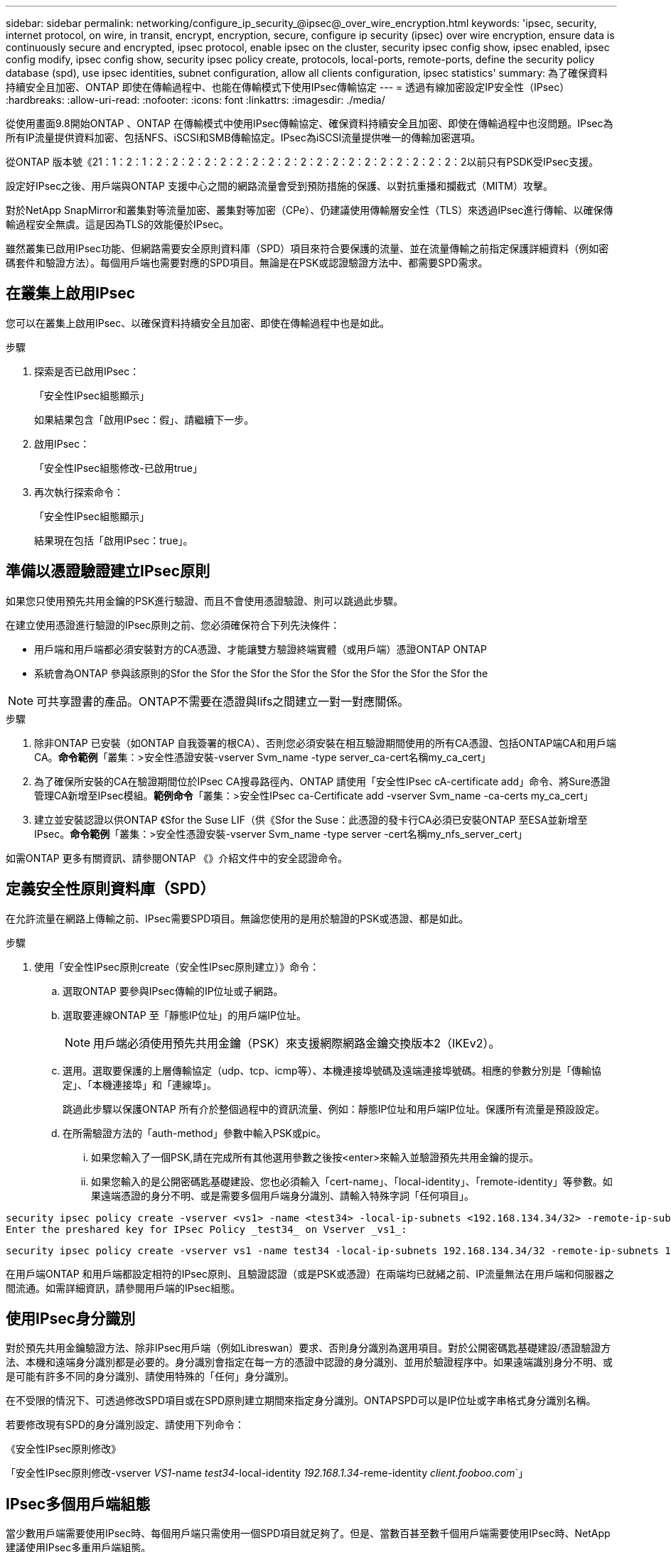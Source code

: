 ---
sidebar: sidebar 
permalink: networking/configure_ip_security_@ipsec@_over_wire_encryption.html 
keywords: 'ipsec, security, internet protocol, on wire, in transit, encrypt, encryption, secure, configure ip security (ipsec) over wire encryption, ensure data is continuously secure and encrypted, ipsec protocol, enable ipsec on the cluster, security ipsec config show, ipsec enabled, ipsec config modify, ipsec config show, security ipsec policy create, protocols, local-ports, remote-ports, define the security policy database (spd), use ipsec identities, subnet configuration, allow all clients configuration, ipsec statistics' 
summary: 為了確保資料持續安全且加密、ONTAP 即使在傳輸過程中、也能在傳輸模式下使用IPsec傳輸協定 
---
= 透過有線加密設定IP安全性（IPsec）
:hardbreaks:
:allow-uri-read: 
:nofooter: 
:icons: font
:linkattrs: 
:imagesdir: ./media/


[role="lead"]
從使用畫面9.8開始ONTAP 、ONTAP 在傳輸模式中使用IPsec傳輸協定、確保資料持續安全且加密、即使在傳輸過程中也沒問題。IPsec為所有IP流量提供資料加密、包括NFS、iSCSI和SMB傳輸協定。IPsec為iSCSI流量提供唯一的傳輸加密選項。

從ONTAP 版本號《21：1：2：1：2：2：2：2：2：2：2：2：2：2：2：2：2：2：2：2：2：2：2：2以前只有PSDK受IPsec支援。

設定好IPsec之後、用戶端與ONTAP 支援中心之間的網路流量會受到預防措施的保護、以對抗重播和攔截式（MITM）攻擊。

對於NetApp SnapMirror和叢集對等流量加密、叢集對等加密（CPe）、仍建議使用傳輸層安全性（TLS）來透過IPsec進行傳輸、以確保傳輸過程安全無虞。這是因為TLS的效能優於IPsec。

雖然叢集已啟用IPsec功能、但網路需要安全原則資料庫（SPD）項目來符合要保護的流量、並在流量傳輸之前指定保護詳細資料（例如密碼套件和驗證方法）。每個用戶端也需要對應的SPD項目。無論是在PSK或認證驗證方法中、都需要SPD需求。



== 在叢集上啟用IPsec

您可以在叢集上啟用IPsec、以確保資料持續安全且加密、即使在傳輸過程中也是如此。

.步驟
. 探索是否已啟用IPsec：
+
「安全性IPsec組態顯示」

+
如果結果包含「啟用IPsec：假」、請繼續下一步。

. 啟用IPsec：
+
「安全性IPsec組態修改-已啟用true」

. 再次執行探索命令：
+
「安全性IPsec組態顯示」

+
結果現在包括「啟用IPsec：true」。





== 準備以憑證驗證建立IPsec原則

如果您只使用預先共用金鑰的PSK進行驗證、而且不會使用憑證驗證、則可以跳過此步驟。

在建立使用憑證進行驗證的IPsec原則之前、您必須確保符合下列先決條件：

* 用戶端和用戶端都必須安裝對方的CA憑證、才能讓雙方驗證終端實體（或用戶端）憑證ONTAP ONTAP
* 系統會為ONTAP 參與該原則的Sfor the Sfor the Sfor the Sfor the Sfor the Sfor the Sfor the Sfor the



NOTE: 可共享證書的產品。ONTAP不需要在憑證與lifs之間建立一對一對應關係。

.步驟
. 除非ONTAP 已安裝（如ONTAP 自我簽署的根CA）、否則您必須安裝在相互驗證期間使用的所有CA憑證、包括ONTAP端CA和用戶端CA。*命令範例*「叢集：>安全性憑證安裝-vserver Svm_name -type server_ca-cert名稱my_ca_cert」
. 為了確保所安裝的CA在驗證期間位於IPsec CA搜尋路徑內、ONTAP 請使用「安全性IPsec cA-certificate add」命令、將Sure憑證管理CA新增至IPsec模組。*範例命令*「叢集：>安全性IPsec ca-Certificate add -vserver Svm_name -ca-certs my_ca_cert」
. 建立並安裝認證以供ONTAP 《Sfor the Suse LIF（供《Sfor the Suse：此憑證的發卡行CA必須已安裝ONTAP 至ESA並新增至IPsec。*命令範例*「叢集：>安全性憑證安裝-vserver Svm_name -type server -cert名稱my_nfs_server_cert」


如需ONTAP 更多有關資訊、請參閱ONTAP 《》介紹文件中的安全認證命令。



== 定義安全性原則資料庫（SPD）

在允許流量在網路上傳輸之前、IPsec需要SPD項目。無論您使用的是用於驗證的PSK或憑證、都是如此。

.步驟
. 使用「安全性IPsec原則create（安全性IPsec原則建立）》命令：
+
.. 選取ONTAP 要參與IPsec傳輸的IP位址或子網路。
.. 選取要連線ONTAP 至「靜態IP位址」的用戶端IP位址。
+

NOTE: 用戶端必須使用預先共用金鑰（PSK）來支援網際網路金鑰交換版本2（IKEv2）。

.. 選用。選取要保護的上層傳輸協定（udp、tcp、icmp等）、本機連接埠號碼及遠端連接埠號碼。相應的參數分別是「傳輸協定」、「本機連接埠」和「連線埠」。
+
跳過此步驟以保護ONTAP 所有介於整個過程中的資訊流量、例如：靜態IP位址和用戶端IP位址。保護所有流量是預設設定。

.. 在所需驗證方法的「auth-method」參數中輸入PSK或pic。
+
... 如果您輸入了一個PSK,請在完成所有其他選用參數之後按<enter>來輸入並驗證預先共用金鑰的提示。
... 如果您輸入的是公開密碼匙基礎建設、您也必須輸入「cert-name」、「local-identity」、「remote-identity」等參數。如果遠端憑證的身分不明、或是需要多個用戶端身分識別、請輸入特殊字詞「任何項目」。






....
security ipsec policy create -vserver <vs1> -name <test34> -local-ip-subnets <192.168.134.34/32> -remote-ip-subnets <192.168.134.44/32>
Enter the preshared key for IPsec Policy _test34_ on Vserver _vs1_:
....
....
security ipsec policy create -vserver vs1 -name test34 -local-ip-subnets 192.168.134.34/32 -remote-ip-subnets 192.168.134.44/32 -local-ports 2049 -protocols tcp -auth-method PKI -cert-name my_nfs_server_cert -local-identity CN=netapp.ipsec.lif1.vs0 -remote-identity ANYTHING
....
在用戶端ONTAP 和用戶端都設定相符的IPsec原則、且驗證認證（或是PSK或憑證）在兩端均已就緒之前、IP流量無法在用戶端和伺服器之間流通。如需詳細資訊，請參閱用戶端的IPsec組態。



== 使用IPsec身分識別

對於預先共用金鑰驗證方法、除非IPsec用戶端（例如Libreswan）要求、否則身分識別為選用項目。對於公開密碼匙基礎建設/憑證驗證方法、本機和遠端身分識別都是必要的。身分識別會指定在每一方的憑證中認證的身分識別、並用於驗證程序中。如果遠端識別身分不明、或是可能有許多不同的身分識別、請使用特殊的「任何」身分識別。

在不受限的情況下、可透過修改SPD項目或在SPD原則建立期間來指定身分識別。ONTAPSPD可以是IP位址或字串格式身分識別名稱。

若要修改現有SPD的身分識別設定、請使用下列命令：

《安全性IPsec原則修改》

「安全性IPsec原則修改-vserver _VS1_-name _test34_-local-identity _192.168.1.34_-reme-identity _client.fooboo.com_`」



== IPsec多個用戶端組態

當少數用戶端需要使用IPsec時、每個用戶端只需使用一個SPD項目就足夠了。但是、當數百甚至數千個用戶端需要使用IPsec時、NetApp建議使用IPsec多重用戶端組態。

支援將多個網路上的多個用戶端連線至單一SVM IP位址、並啟用IPsec。ONTAP您可以使用下列其中一種方法來達成此目的：

* *子網路組態*
+
若要允許特定子網路上的所有用戶端（例如：192.168.1.0/24）使用單一SPD原則項目連線至單一SVM IP位址、您必須以子網路形式指定「遠端IP子網路」。此外、您必須使用正確的用戶端身分識別來指定「身份識別」欄位。




NOTE: 在子網路組態中使用單一原則項目時、該子網路中的IPsec用戶端會共用IPsec身分識別和預先共用金鑰（PSK）。不過、憑證驗證並不符合此要求。使用憑證時、每個用戶端都可以使用自己的唯一憑證或共用憑證進行驗證。IPsec會根據安裝在本機信任存放區上的CA來檢查憑證的有效性。ONTAP支援憑證撤銷清單（CRL）檢查。ONTAP

* *允許所有用戶端組態*
+
若要允許任何用戶端（無論其來源IP位址為何）連線至SVM IPsec IP位址、請在指定「遠端IP子網路」欄位時使用「0.00.0.0/0」萬用字元。

+
此外、您必須使用正確的用戶端身分識別來指定「身份識別」欄位。若要進行憑證驗證、您可以輸入「任何項目」。

+
此外、使用「0.00.0.0/0」萬用字元卡時、您必須設定特定的本機或遠端連接埠號碼才能使用。例如、「NFS連接埠2049」。

+
.步驟
.. 使用下列其中一個命令來設定多個用戶端的IPsec：
+
... 如果您使用*子網路組態*來支援多個IPsec用戶端：
+
「安全性」IPsec原則建立-vserver _vserver_name_-name _policy_name_-local-ip-subnets_ipSEC_ip_address/32_-reme-ip-subnets_ip_address/subnet_-local-identity _local_id_-reme-identity _reme_id_`

+
「安全性」IPsec原則建立-vserver _VS1_-name _subnet134_-local-ip-subnets_192.168.1.34 /32_-reme-ip-subnets_192.168.1.0/24_-local-identity _ontap_side identity_-reme-identity _client_side identity_

... 如果您使用*允許所有用戶端組態*來支援多個IPsec用戶端：
+
「安全性」IPsec原則建立-vserver _vserver_name_-name _policy_name_-local-ip-Subnets_ipSEC_ip_address/32_-remite-ip子 網路_0.00.0.0/0_-local-ports_number_-local-identity _local_id_-remite-identity _remite_id_`

+
「安全性」IPsec原則建立-vserver _VS1_-name _test35_-local-ip-Subnets_ipec_ip_address/32_-remite-ip子 網路_0.00.0.0/0_-local-port _2049_-local-identity _ontap_side identity_-remite-identity _client_identity_









== IPsec統計資料

透過協商、ONTAP 可在「穩定SVM IP位址」和「用戶端IP位址」之間建立稱為「IKE安全性關聯」（SA）的安全通道。兩個端點都安裝了IPsec SAS、以執行實際的資料加密與解密工作。

您可以使用統計資料命令來檢查IPsec SAS和IKE SAS的狀態。

IKE SA命令範例：

「安全性IPsec show-ikesasa -node_hosting_node_name_for_Svm_ip_」

IPsec SA命令和輸出範例：

「安全性IPsec show-ipsecsa -node_hosting_node_name_for_Svm_ip_」

....
cluster1::> security ipsec show-ikesa -node cluster1-node1
            Policy Local           Remote
Vserver     Name   Address         Address         Initator-SPI     State
----------- ------ --------------- --------------- ---------------- -----------
vs1         test34
                   192.168.134.34  192.168.134.44  c764f9ee020cec69 ESTABLISHED
....
IPsec SA命令和輸出範例：

....
security ipsec show-ipsecsa -node hosting_node_name_for_svm_ip

cluster1::> security ipsec show-ipsecsa -node cluster1-node1
            Policy  Local           Remote          Inbound  Outbound
Vserver     Name    Address         Address         SPI      SPI      State
----------- ------- --------------- --------------- -------- -------- ---------
vs1         test34
                    192.168.134.34  192.168.134.44  c4c5b3d6 c2515559 INSTALLED
....